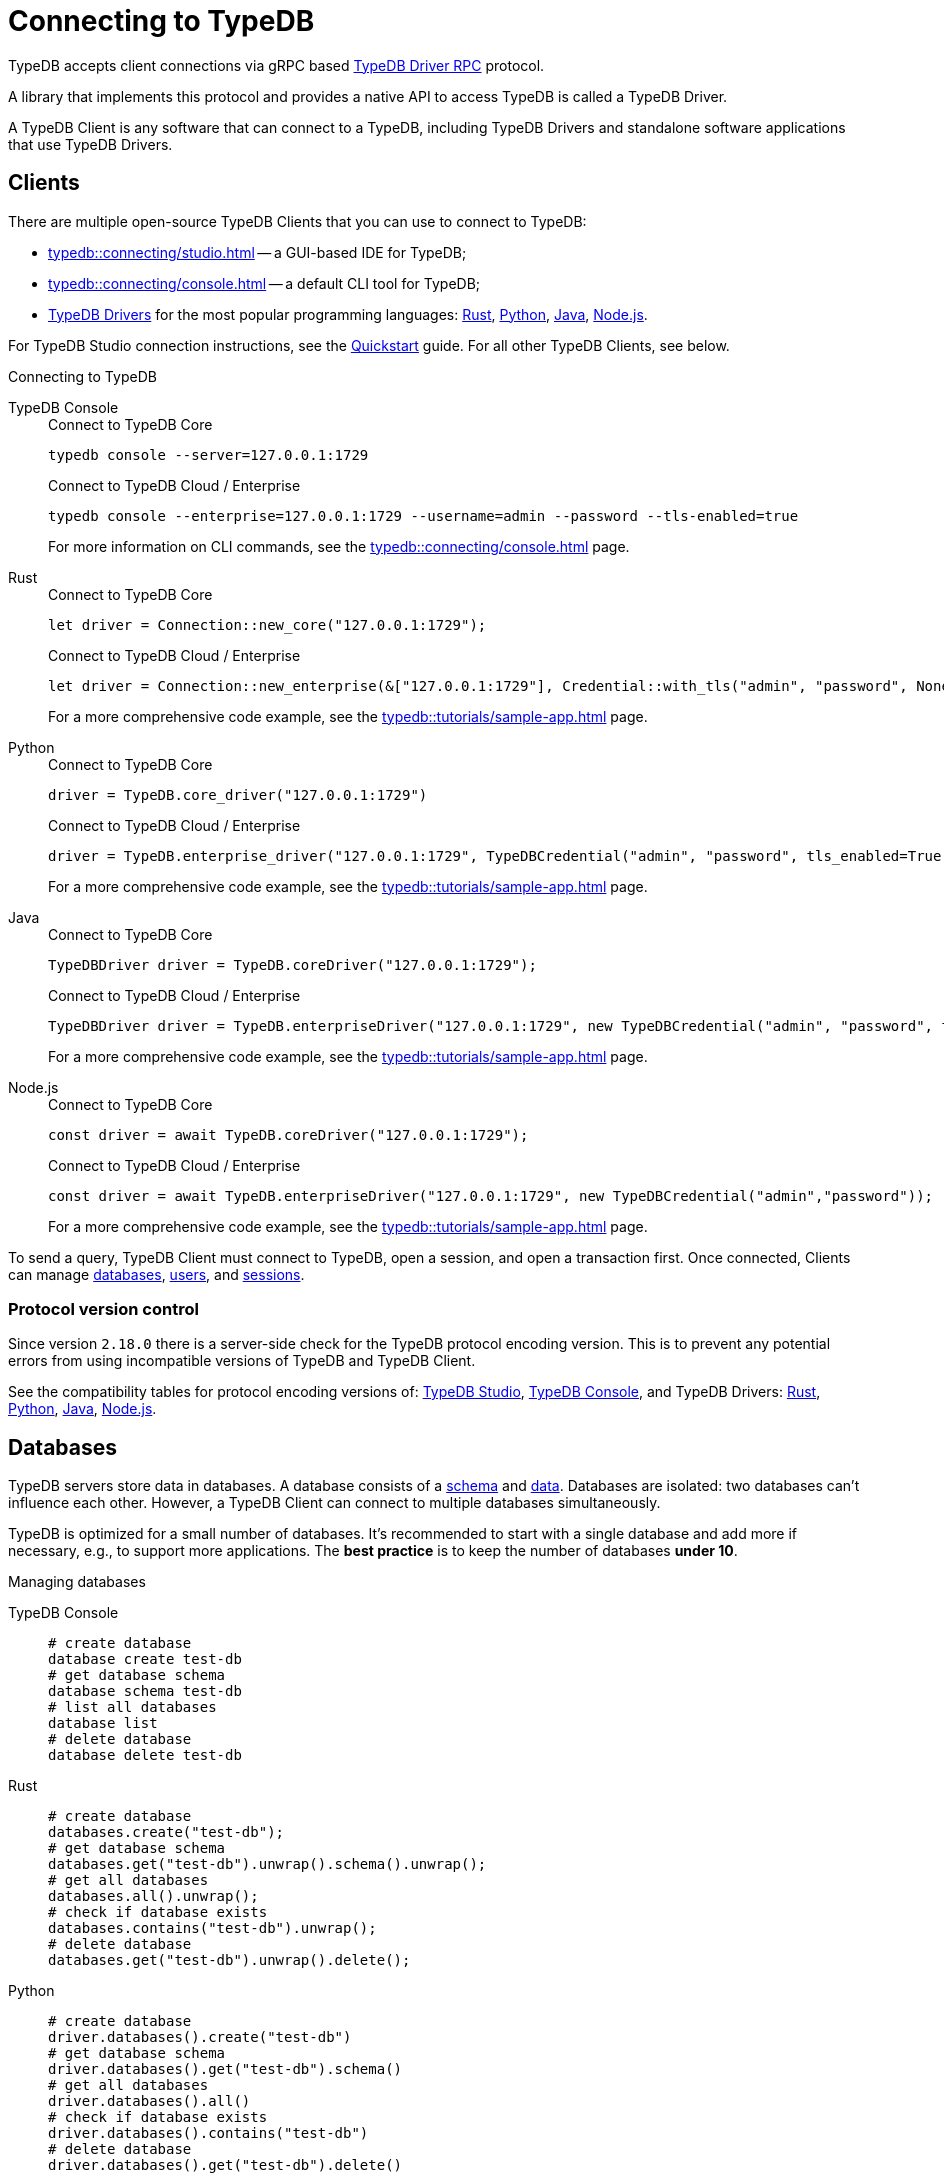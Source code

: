 = Connecting to TypeDB
:keywords: typedb, studio, console, connect, connection, session, transaction, database
:page-aliases: typedb::development/connect.adoc
:pageTitle: Connecting
:summary: Brief description of connection to TypeDB.
:tabs-sync-option:
:!example-caption:

TypeDB accepts client connections via gRPC based
https://github.com/vaticle/typedb-protocol[TypeDB Driver RPC,window=_blank] protocol.

A library that implements this protocol and provides a native API to access TypeDB is called a TypeDB Driver.

A TypeDB Client is any software that can connect to a TypeDB,
including TypeDB Drivers and standalone software applications that use TypeDB Drivers.

[#_clients]
== Clients

There are multiple open-source TypeDB Clients that you can use to connect to TypeDB:

* xref:typedb::connecting/studio.adoc[] -- a GUI-based IDE for TypeDB;
* xref:typedb::connecting/console.adoc[] -- a default CLI tool for TypeDB;
* xref:drivers::overview.adoc[TypeDB Drivers] for the most popular programming languages:
xref:drivers::rust/overview.adoc[Rust],
xref:drivers::python/overview.adoc[Python],
xref:drivers::java/overview.adoc[Java],
xref:drivers::nodejs/overview.adoc[Node.js].

For TypeDB Studio connection instructions, see the xref:home::quickstart.adoc#_typedb_studio[Quickstart] guide.
For all other TypeDB Clients, see below.

.Connecting to TypeDB
[tabs]
====
TypeDB Console::
+
--
.Connect to TypeDB Core
[,bash]
----
typedb console --server=127.0.0.1:1729
----

.Connect to TypeDB Cloud / Enterprise
[,bash]
----
typedb console --enterprise=127.0.0.1:1729 --username=admin --password --tls-enabled=true
----
For more information on CLI commands, see the xref:typedb::connecting/console.adoc[] page.
--

Rust::
+
--
.Connect to TypeDB Core
[,rust]
----
let driver = Connection::new_core("127.0.0.1:1729");
----

.Connect to TypeDB Cloud / Enterprise
[,rust]
----
let driver = Connection::new_enterprise(&["127.0.0.1:1729"], Credential::with_tls("admin", "password", None).unwrap());
----
For a more comprehensive code example, see the xref:typedb::tutorials/sample-app.adoc[] page.
--

Python::
+
--
.Connect to TypeDB Core
[,python]
----
driver = TypeDB.core_driver("127.0.0.1:1729")
----

.Connect to TypeDB Cloud / Enterprise
[,python]
----
driver = TypeDB.enterprise_driver("127.0.0.1:1729", TypeDBCredential("admin", "password", tls_enabled=True))
----
For a more comprehensive code example, see the xref:typedb::tutorials/sample-app.adoc[] page.
--

Java::
+
--
.Connect to TypeDB Core
[,java]
----
TypeDBDriver driver = TypeDB.coreDriver("127.0.0.1:1729");
----

.Connect to TypeDB Cloud / Enterprise
[,java]
----
TypeDBDriver driver = TypeDB.enterpriseDriver("127.0.0.1:1729", new TypeDBCredential("admin", "password", true ));
----
For a more comprehensive code example, see the xref:typedb::tutorials/sample-app.adoc[] page.
--

Node.js::
+
--
.Connect to TypeDB Core
[,js]
----
const driver = await TypeDB.coreDriver("127.0.0.1:1729");
----

.Connect to TypeDB Cloud / Enterprise
[,js]
----
const driver = await TypeDB.enterpriseDriver("127.0.0.1:1729", new TypeDBCredential("admin","password"));
----
--
For a more comprehensive code example, see the xref:typedb::tutorials/sample-app.adoc[] page.
====

To send a query, TypeDB Client must connect to TypeDB, open a session, and open a transaction first.
Once connected, Clients can manage <<_databases,databases>>,
xref:typedb::managing/user-management.adoc[users], and
<<_sessions,sessions>>.

[#_protocol_version]
=== Protocol version control

Since version `2.18.0` there is a server-side check for the TypeDB protocol encoding version.
This is to prevent any potential errors from using incompatible versions of TypeDB and TypeDB Client.

See the compatibility tables for protocol encoding versions of:
xref:typedb::connecting/studio.adoc#_version_compatibility[TypeDB Studio],
xref:typedb::connecting/console.adoc#_version_compatibility[TypeDB Console], and TypeDB Drivers:
xref:drivers::rust/overview.adoc#_version_compatibility[Rust],
xref:drivers::python/overview.adoc#_version_compatibility[Python],
xref:drivers::java/overview.adoc#_version_compatibility[Java],
xref:drivers::nodejs/overview.adoc#_version_compatibility[Node.js].

[#_databases]
== Databases

TypeDB servers store data in databases.
A database consists of a xref:development/schema.adoc[schema] and xref:development/write.adoc[data].
Databases are isolated: two databases can't influence each other.
However, a TypeDB Client can connect to multiple databases simultaneously.

TypeDB is optimized for a small number of databases.
It's recommended to start with a single database and add more if necessary, e.g., to support more applications.
The **best practice** is to keep the number of databases **under 10**.

.Managing databases
[tabs]
====
TypeDB Console::
+
--
[,bash]
----
# create database
database create test-db
# get database schema
database schema test-db
# list all databases
database list
# delete database
database delete test-db
----
--

Rust::
+
--
[,rust]
----
# create database
databases.create("test-db");
# get database schema
databases.get("test-db").unwrap().schema().unwrap();
# get all databases
databases.all().unwrap();
# check if database exists
databases.contains("test-db").unwrap();
# delete database
databases.get("test-db").unwrap().delete();
----
--

Python::
+
--
[,python]
----
# create database
driver.databases().create("test-db")
# get database schema
driver.databases().get("test-db").schema()
# get all databases
driver.databases().all()
# check if database exists
driver.databases().contains("test-db")
# delete database
driver.databases().get("test-db").delete()
----
--

Java::
+
--
[,java]
----
// create database
driver.databases().create("test-db");
// get database schema
driver.databases().get("test-db").schema();
// get all databases
driver.databases().all();
// check if database exists
driver.databases().contains("test-db");
// delete database
driver.databases().get("test-db").delete();
----
--

Node.js::
+
--
[,js]
----
// create database
await driver.databases().create("test-db");
// get database schema
await driver.databases().get("test-db").schema();
// get all databases
await driver.databases().all();
// check if database exists
await driver.databases().contains("test-db");
// delete database
await (await driver.databases().get("test-db")).delete();
----
--
====

[#_sessions]
== Sessions

A session is like a tunnel connection to a database on a TypeDB server.
There are two types of sessions: `schema` and `data`.
An open session lets us open transactions to a particular database.

image::drivers::concurrency-model.png[Session-transaction-query, role=framed, width = 75%, link=self]

Any TypeDB Client automatically exchanges internal signals with TypeDB server to keep a session alive when it's open.
If server doesn't receive this signal for a period of time bigger than the timeout (by default, 30 secs) it
forcibly closes the session due to inactivity.

[WARNING]
====
Only one *Schema* session can be open at any time.
And any open *Schema* session blocks all attempts to open a *Data Write* transaction.
For more information on these limitations,
see the xref:basics/acid.adoc#_schema_integrity[Schema integrity enforcement] section on the
xref:basics/acid.adoc[] page.
====

[cols="^,^,^,^,^",options="header"]
|===
| Session type | Read data | Write data | Read schema | Write schema

| DATA
| Yes
| Yes
| Yes
| *No*

| SCHEMA
| Yes
| *No*
| Yes
| Yes
|===

Write transactions are strict to session types.
TypeDB Clients can write data only in DATA sessions and can write schema only in SCHEMA sessions (see the table above).

If a client needs to read both schema and data from a database, it can be done in any session type (usually used when
a data query needs information on types).
But it is NOT possible to modify a schema and data in the same session.

.Opening a session
[tabs]
====
TypeDB Console::
+
--
[,bash]
----
transaction iam data read
----
--

Rust::
+
--
[,rust]
----
session = Session::new(databases.get("iam").unwrap(), SessionType::Data);
----
--

Python::
+
--
[,python]
----
session = driver.session("iam", SessionType.DATA)
----
--

Java::
+
--
[,java]
----
TypeDBSession session = driver.session("iam", TypeDBSession.Type.DATA);
----
--

Node.js::
+
--
[,js]
----
session = await driver.session("iam", SessionType.DATA);
----
--
====

Sessions must be explicitly opened and closed by TypeDB Clients.

TypeDB Studio manages sessions automatically.
A type of session to send a query can be selected with a switch of a toggle in the GUI.

For more information on how to do it with different TypeDB Clients, see the documentation:

* xref:connecting/studio.adoc#_transaction_control[TypeDB Studio]
* xref:connecting/console.adoc#_database_management_commands[TypeDB Console]
* TypeDB Drivers:
** xref:drivers:ROOT:rust/api-reference.adoc#_session_header[Rust],
** xref:drivers:ROOT:python/api-reference.adoc#_session_header[Python],
** xref:drivers:ROOT:java/api-reference.adoc#_session_header[Java],
** xref:drivers:ROOT:nodejs/api-reference.adoc#_session_header[Node.js].

[NOTE]
====
It is recommended to avoid long-running sessions because of possible network failures.
====

A good principle to follow is for logically coherent transactions to be grouped into a session.

[#_transactions]
== Transactions

All queries to a TypeDB database are performed through transactions. TypeDB transactions provide full
xref:basics/acid.adoc#_acid_guarantees[ACID guarantees] up to xref:basics/acid.adoc#_isolation[snapshot isolation].

There are two types of transactions: `read` and `write`.
A transaction can be opened only in an open session.

.Transaction control
[tabs]
====
TypeDB Console::
+
--
[,bash]
----
# start transaction
transaction iam data write
insert $x isa person;
$x has full-name "Kevin";
$x has email "Kevin@vaticle.com";
# commit changes
commit
----
--

Rust::
+
--
[,rust]
----
# start transaction
let transaction = session.transaction(TransactionType::Write);
transaction.query().insert(insert_query1);
transaction.query().insert(insert_query2);
transaction.query().insert(insert_queryN);
# commit changes
transaction.commit().resolve();
----
--

Python::
+
--
[,python]
----
# start transaction
transaction = session.transaction(TransactionType.WRITE)
transaction.query().insert(insert_query1)
transaction.query().insert(insert_query2)
transaction.query().insert(insert_queryN)
# commit changes
transaction.commit()
----
--

Java::
+
--
[,java]
----
// start transaction
TypeDBTransaction transaction = session.transaction(TypeDBTransaction.Type.WRITE);
transaction.query().insert(insertQuery1);
transaction.query().insert(insertQuery2);
transaction.query().insert(insertQueryN);
// commit changes
transaction.commit();
----
--

Node.js::
+
--
[,js]
----
// start transaction
const transaction = await session.transaction(TransactionType.WRITE);
transaction.query().insert(InsertQuery1);
transaction.query().insert(InsertQuery2);
transaction.query().insert(InsertQueryN);
// commit changes
await transaction.commit();
----
--
====

Transactions must be explicitly opened and closed by a TypeDB Client.

TypeDB Studio lets you control the current transaction through its GUI.

For more information on how to do it with different Clients, see the documentation:

* xref:connecting/studio.adoc#_transaction_control[TypeDB Studio]
* xref:connecting/console.adoc#_transaction_querying_commands[TypeDB Console]
* TypeDB Drivers:
** xref:drivers:ROOT:rust/api-reference.adoc#_transaction_header[Rust],
** xref:drivers:ROOT:python/api-reference.adoc#_transaction_header[Python],
** xref:drivers:ROOT:java/api-reference.adoc#_transaction_header[Java],
** xref:drivers:ROOT:nodejs/api-reference.adoc#_transaction_header[Node.js].

TypeDB transactions use snapshot isolation and optimistic concurrency control to support concurrent, lock-free
read/write transactions.
For more information, see the xref:basics/acid.adoc[] page.

=== Transaction time limit

TypeDB transactions have a duration limit.
By default, it's *5 minutes*.
The default value can be changed with Client options.

The time limit is intended to encourage short-lived transactions, prevent memory leaks
caused by transactions that will not be completed and terminate unresponsive transactions.

=== Best practices

* Avoid long-running transactions which can result in conflicts and resource contention.
* Transactions should group logically coherent queries.

For more advice and *best practices*, visit the xref:development/best.adoc[Best practices] page.

== Learn more

Learn how to develop an application with TypeDB:

* xref:typedb::development/schema.adoc[]
* xref:typedb::development/write.adoc[]
* xref:typedb::development/read.adoc[]
